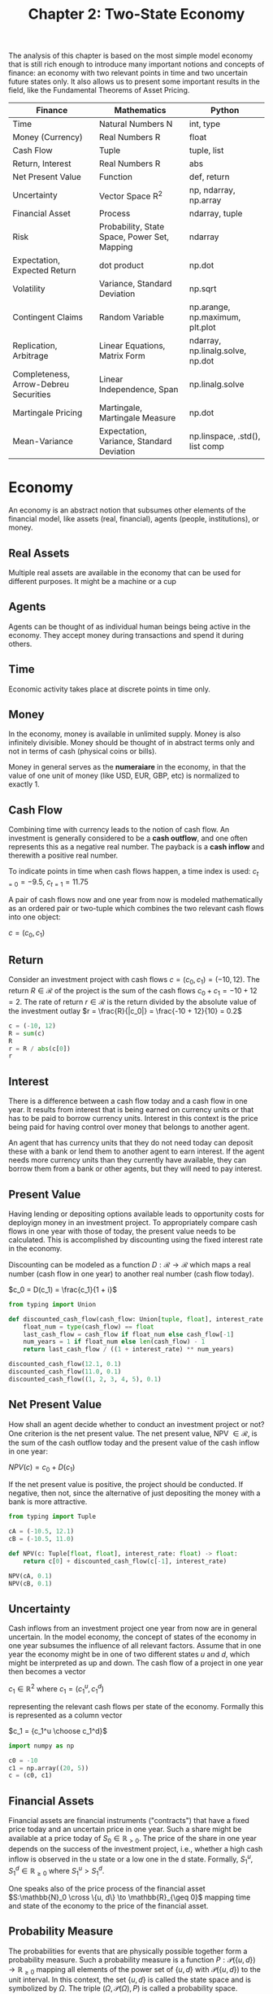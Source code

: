 #+TITLE: Chapter 2: Two-State Economy

The analysis of this chapter is based on the most simple model economy that is still rich enough to introduce many important notions and concepts of finance: an economy with two relevant points in time and two uncertain future states only. It also allows us to present some important results in the field, like the Fundamental Theorems of Asset Pricing.

| Finance                               | Mathematics                                  | Python                           |
|---------------------------------------+----------------------------------------------+----------------------------------|
| Time                                  | Natural Numbers N                            | int, type                        |
| Money (Currency)                      | Real Numbers R                               | float                            |
| Cash Flow                             | Tuple                                        | tuple, list                      |
| Return, Interest                      | Real Numbers R                               | abs                              |
| Net Present Value                     | Function                                     | def, return                      |
| Uncertainty                           | Vector Space R^2                             | np, ndarray, np.array            |
| Financial Asset                       | Process                                      | ndarray, tuple                   |
| Risk                                  | Probability, State Space, Power Set, Mapping | ndarray                          |
| Expectation, Expected Return          | dot product                                  | np.dot                           |
| Volatility                            | Variance, Standard Deviation                 | np.sqrt                          |
| Contingent Claims                     | Random Variable                              | np.arange, np.maximum, plt.plot  |
| Replication, Arbitrage                | Linear Equations, Matrix Form                | ndarray, np.linalg.solve, np.dot |
| Completeness, Arrow-Debreu Securities | Linear Independence, Span                    | np.linalg.solve                  |
| Martingale Pricing                    | Martingale, Martingale Measure               | np.dot                           |
| Mean-Variance                         | Expectation, Variance, Standard Deviation    | np.linspace, .std(), list comp   |

* Economy

An economy is an abstract notion that subsumes other elements of the financial model, like assets (real, financial), agents (people, institutions), or money.

** Real Assets

Multiple real assets are available in the economy that can be used for different purposes. It might be a machine or a cup

** Agents

Agents can be thought of as individual human beings being active in the economy. They accept money during transactions and spend it during others.

** Time

Economic activity takes place at discrete points in time only.

** Money

In the economy, money is available in unlimited supply. Money is also infinitely divisible. Money should be thought of in abstract terms only and not in terms of cash (physical coins or bills).

Money in general serves as the *numeraiare* in the economy, in that the value of one unit of money (like USD, EUR, GBP, etc) is normalized to exactly 1.

** Cash Flow

Combining time with currency leads to the notion of cash flow. An investment is generally considered to be a *cash outflow*, and one often represents this as a negative real number. The payback is a *cash inflow* and therewith a positive real number.

To indicate points in time when cash flows happen, a time index is used: $c_{t=0} = -9.5$, $c_{t=1}=11.75$

A pair of cash flows now and one year from now is modeled mathematically as an ordered pair or two-tuple which combines the two relevant cash flows into one object:

$c = (c_0, c_1)$

** Return

Consider an investment project with cash flows $c = (c_0, c_1) = (-10, 12)$.
The return $R \in \mathcal{R}$ of the project is the sum of the cash flows $c_0 + c_1 = -10 + 12 = 2$.
The rate of return $r \in \mathcal{R}$ is the return divided by the absolute value of the investment outlay $r = \frac{R}{|c_0|} = \frac{-10 + 12}{10} = 0.2$

#+begin_src python
c = (-10, 12)
R = sum(c)
R
r = R / abs(c[0])
r
#+end_src

** Interest

There is a difference between a cash flow today and a cash flow in one year. It results from interest that is being earned on currency units or that has to be paid to borrow currency units. Interest in this context is the price being paid for having control over money that belongs to another agent.

An agent that has currency units that they do not need today can deposit these with a bank or lend them to another agent to earn interest. If the agent needs more currency units than they currently have available, they can borrow them from a bank or other agents, but they will need to pay interest.

** Present Value

Having lending or depositing options available leads to opportunity costs for deployign money in an investment project.
To appropriately compare cash flows in one year with those of today, the present value needs to be calculated. This is accomplished by discounting using the fixed interest rate in the economy.

Discounting can be modeled as a function $D:\mathcal{R} \to \mathcal{R}$ which maps a real number (cash flow in one year) to another real number (cash flow today).

$c_0 = D(c_1) = \frac{c_1}{1 + i}$

#+begin_src python
from typing import Union

def discounted_cash_flow(cash_flow: Union[tuple, float], interest_rate: float) -> float:
    float_num = type(cash_flow) == float
    last_cash_flow = cash_flow if float_num else cash_flow[-1]
    num_years = 1 if float_num else len(cash_flow) - 1
    return last_cash_flow / ((1 + interest_rate) ** num_years)

discounted_cash_flow(12.1, 0.1)
discounted_cash_flow(11.0, 0.1)
discounted_cash_flow((1, 2, 3, 4, 5), 0.1)
#+end_src

** Net Present Value

How shall an agent decide whether to conduct an investment project or not? One criterion is the net present value.
The net present value, NPV $\in \mathcal{R}$, is the sum of the cash outflow today and the present value of the cash inflow in one year:

$NPV(c) = c_0 + D(c_1)$

If the net present value is positive, the project should be conducted. If negative, then not, since the alternative of just depositing the money with a bank is more attractive.

#+begin_src python
from typing import Tuple

cA = (-10.5, 12.1)
cB = (-10.5, 11.0)

def NPV(c: Tuple[float, float], interest_rate: float) -> float:
    return c[0] + discounted_cash_flow(c[-1], interest_rate)

NPV(cA, 0.1)
NPV(cB, 0.1)
#+end_src

** Uncertainty

Cash inflows from an investment project one year from now are in general uncertain. In the model economy, the concept of states of the economy in one year subsumes the influence of all relevant factors. Assume that in one year the economy might be in one of two different states $u$ and $d$, which might be interpreted as up and down. The cash flow of a project in one year then becomes a vector

$c_1 \in \mathbb{R}^2$ where $c_1 = (c_1^u, c_1^d)$

representing the relevant cash flows per state of the economy. Formally this is represented as a column vector

$c_1 = {c_1^u \choose c_1^d}$

#+begin_src python
import numpy as np

c0 = -10
c1 = np.array((20, 5))
c = (c0, c1)
#+end_src

** Financial Assets

Financial assets are financial instruments ("contracts") that have a fixed price today and an uncertain price in one year.
Such a share might be available at a price today of $S_0 \in \mathbb{R}_{>0}$. The price of the share in one year depends on the success of the investment project, i.e., whether a high cash inflow is observed in the u state or a low one in the d state. Formally, $S_1^u, S_1^d \in \mathbb{R}_{\geq 0}$ where $S_1^u > S_1^d$.

One speaks also of the price process of the financial asset $S:\mathbb{N}_0 \cross \{u, d\} \to \mathbb{R}_{\geq 0}$ mapping time and state of the economy to the price of the financial asset.

** Probability Measure

The probabilities for events that are physically possible together form a probability measure. Such a probability measure is a function $P:\mathcal{P}(\{u, d\}) \to \mathbb{R}_{\geq 0}$ mapping all elements of the power set of $\{u, d\}$ with $\mathcal{P}(\{u, d\})$ to the unit interval.
In this context, the set $\{u, d\}$ is called the state space and is symbolized by $\Omega$. The triple $(\Omega, \mathcal{P}(\Omega), P)$ is called a probability space.

A function P representing a probability measure needs to satisfy 3 conditions:

1. $P(\emptyset) = 0$
2. $0 \leq P(\omega), \omega \in \Omega \leq 1$
3. $P(\Omega) = P(u) + P(d) = 1$

Having a fully specified probability measure available, the model economy is typically called an economy under risk.
A model economy without a fully specified probability measure is often called an economy under ambiguity

Uncertainty in a financial context can take on different forms. Risk in general refers to a situation in which a full probability distribution over future states of the economy is assumed to be known. Ambiguity refers to situations in which such a distribution is not known.

#+begin_src python
p = 0.4
P = np.array((p, 1-p))
P
#+end_src

** Expectation

The expectation can be interpreted as the weighted average, where the weights are given by the probabilities.
The expectation of the uncertain price $S_1$ in one year under probability measure $P$ is

$\mathbb{E}^p(S_1) = \Sigma_{\omega \in \Omega} P(\omega) \cdot S_1^{\omega} = p \cdot S_1^u + (1 - p) \cdot S_1^d$

#+begin_src python
S0 = 10
S1 = np.array((20, 5))
np.dot(P, S1)
#+end_src

** Expected Return

Under uncertainty, the notions of return and rate of return need to be adjusted. In such a case, the expected return of a financial asset is given as the expectation of the price in one year minus the price today. This can be seen by taking the expectation of the uncertain return $R = (R^u, R^d)^T$ and rearranging as follows:

$\mathbb{E}^p(R) = ({p \choose 1 - p}, {R^u \choose R^d}) = ({p \choose 1 - p}, {S_1^u - S_0 \choose S_1^d - S_0}) = p \cdot (S_1^u - S_0) + (1 - p) \cdot (S_1^d - S_0) = \mathbb{E}^p(S_1) - S_0$

The expected rate of return is the expected return divided by the price today

$\mathbb{E}^P(r) = \frac{\mathbb{E}^P(R)}{S_0}$

#+begin_src python
def expected_return(initial_price: float, probabilities: np.array, upside_downside: np.array) -> float:
    return np.dot(probabilities, upside_downside) - initial_price


def expected_rate_of_return(initial_price: float, expected_return: float) -> float:
    return expected_return / initial_price


S0 = 10
p = 0.4
P = np.array((p, 1 - p))
S1 = np.array((20, 5))
er = expected_return(S0, P, S1)
err = expected_rate_of_return(S0, er)
er
err
#+end_src

** Volatility

In finance, risk and expected return are the dominating pair of concepts. Risk can be measured in many ways, while the volatility as measured by the standard deviation of the rates of return is probability the most common measure.

In this context, the variance of the return rates of a financial aspect is defined by

$\sigma^2(r) = \mathbb{E}^p((r - \mu)^2) = ({p \choose 1 - p}, {(r^u - \mu)^2 \choose (r^d - \mu)^2})$

where $\mu$ is the expected rate of return, and $r^\omega \equiv (S_1^\omega - S_0) / S_0, \omega \in \Omega$.

The volatility is defined as the standard deviation of the return rates, which is the square root of the variance

$\sigma(r) = \sqrt{\sigma^2(r)}$

#+begin_src python
def rate_of_return(x0: np.array, x1: np.array) -> float:
    return (x1 - x0) / x0

rate_of_return(S0, S1)

mu = np.dot(P, rate_of_return(S0, S1))
mu

def sigma_squared(probability_measure: np.array, rate_of_return: float, expected_rate_of_return: float) -> float:
    return np.dot(probability_measure, (rate_of_return - expected_rate_of_return) ** 2)

ss = sigma_squared(P, rate_of_return(S0, S1), mu)
ss

sigma = np.sqrt(ss)
sigma
#+end_src

** Contingent Claims

A *contingent claim* is a financial asset - formalized by some contract - that offers a state-contingent payoff one year from now.
Such a contingent claim can have an arbitrary state-contingent payoff or one that is derived from the payoff of other financial assets.

In the latter case, one generally speaks of *derivative assets* or *derivative instruments*

Formally, a contingent claim is a function $C_1: \Omega \to \mathbb{R}_{\geq 0}, \omega \to C_1(\omega)$, mapping events to non-negative real numbers.
